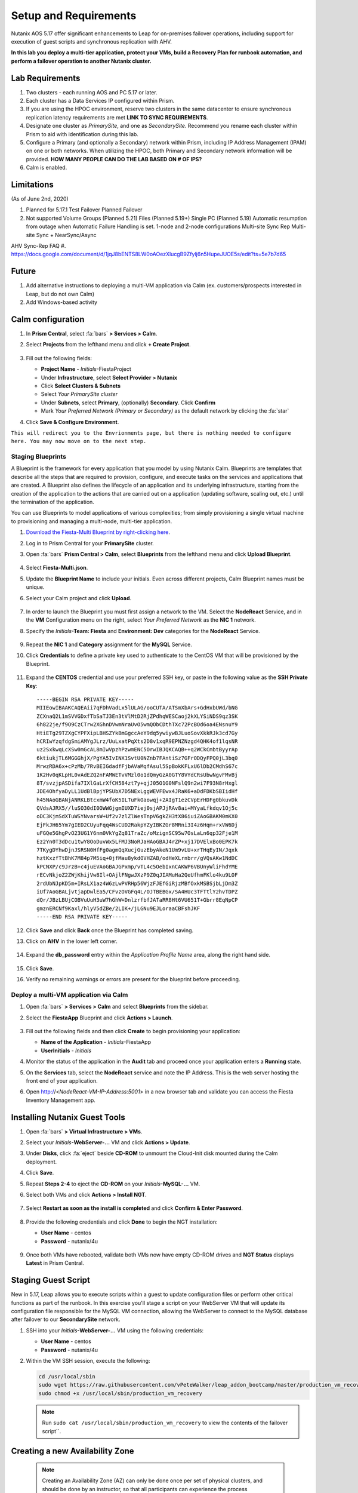 .. _onpremleap1_setup:

----------------------
Setup and Requirements
----------------------

Nutanix AOS 5.17 offer significant enhancements to Leap for on-premises failover operations, including support for execution of guest scripts and synchronous replication with AHV.

**In this lab you deploy a multi-tier application, protect your VMs, build a Recovery Plan for runbook automation, and perform a failover operation to another Nutanix cluster.**

Lab Requirements
++++++++++++++++

#. Two clusters - each running AOS and PC 5.17 or later.

#. Each cluster has a Data Services IP configured within Prism.

#. If you are using the HPOC environment, reserve two clusters in the same datacenter to ensure synchronous replication latency requirements are met **LINK TO SYNC REQUIREMENTS**.

#. Designate one cluster as *PrimarySite*, and one as *SecondarySite*. Recommend you rename each cluster within Prism to aid with identification during this lab.

#. Configure a Primary (and optionally a Secondary) network within Prism, including IP Address Management (IPAM) on one or both networks. When utilizing the HPOC, both Primary and Secondary network information will be provided.  **HOW MANY PEOPLE CAN DO THE LAB BASED ON # OF IPS?**

#. Calm is enabled.

Limitations
+++++++++++

(As of June 2nd, 2020)

#. Planned for 5.17.1
   Test Failover
   Planned Failover

#. Not supported
   Volume Groups (Planned 5.21)
   Files (Planned 5.19+)
   Single PC (Planned 5.19)
   Automatic resumption from outage when Automatic Failure Handling is set.
   1-node and 2-node configurations
   Multi-site Sync Rep
   Multi-site Sync + NearSync/Async

AHV Sync-Rep FAQ
#. https://docs.google.com/document/d/1jqJ8bENTS8LW0oAOezXlucgB9Zfylj6n5HupeJUOE5s/edit?ts=5e7b7d65

Future
++++++

#. Add alternative instructions to deploying a multi-VM application via Calm (ex. customers/prospects interested in Leap, but do not own Calm)

#. Add Windows-based activity

Calm configuration
++++++++++++++++++

#. In **Prism Central**, select :fa:`bars` **> Services > Calm**.

#. Select **Projects** from the lefthand menu and click **+ Create Project**.

   .. figure:: images/Calm/23.png

#. Fill out the following fields:

   - **Project Name** - *Initials*\ -FiestaProject

   - Under **Infrastructure**, select **Select Provider > Nutanix**

   - Click **Select Clusters & Subnets**

   - Select *Your PrimarySite cluster*

   - Under **Subnets**, select **Primary**, (optionally) **Secondary**. Click **Confirm**

   - Mark *Your Preferred Network (Primary or Secondary)* as the default network by clicking the :fa:`star`

#. Click **Save & Configure Environment**.

``This will redirect you to the Envrionments page, but there is nothing needed to configure here. You may now move on to the next step.``

Staging Blueprints
..................

A Blueprint is the framework for every application that you model by using Nutanix Calm. Blueprints are templates that describe all the steps that are required to provision, configure, and execute tasks on the services and applications that are created. A Blueprint also defines the lifecycle of an application and its underlying infrastructure, starting from the creation of the application to the actions that are carried out on a application (updating software, scaling out, etc.) until the termination of the application.

You can use Blueprints to model applications of various complexities; from simply provisioning a single virtual machine to provisioning and managing a multi-node, multi-tier application.

#. `Download the Fiesta-Multi Blueprint by right-clicking here <https://raw.githubusercontent.com/nutanixworkshops/ts2020/master/pc/dayinlife/Fiesta-Multi.json>`_.

#. Log in to Prism Central for your **PrimarySite** cluster.

#. Open :fa:`bars` **Prism Central > Calm**, select **Blueprints** from the lefthand menu and click **Upload Blueprint**.

   .. figure:: images/Calm/25.png

#. Select **Fiesta-Multi.json**.

#. Update the **Blueprint Name** to include your initials. Even across different projects, Calm Blueprint names must be unique.

#. Select your Calm project and click **Upload**.

   .. figure:: images/Calm/26.png

#. In order to launch the Blueprint you must first assign a network to the VM. Select the **NodeReact** Service, and in the **VM** Configuration menu on the right, select *Your Preferred Network* as the **NIC 1** network.

#. Specify the *Initials*\ **-Team: Fiesta** and **Environment: Dev** categories for the **NodeReact** Service.

   .. figure:: images/Calm/27.png

#. Repeat the **NIC 1** and **Category** assignment for the **MySQL** Service.

#. Click **Credentials** to define a private key used to authenticate to the CentOS VM that will be provisioned by the Blueprint.

   .. figure:: images/Calm/27b.png

#. Expand the **CENTOS** credential and use your preferred SSH key, or paste in the following value as the **SSH Private Key**:

   ::

      -----BEGIN RSA PRIVATE KEY-----
      MIIEowIBAAKCAQEAii7qFDhVadLx5lULAG/ooCUTA/ATSmXbArs+GdHxbUWd/bNG
      ZCXnaQ2L1mSVVGDxfTbSaTJ3En3tVlMtD2RjZPdhqWESCaoj2kXLYSiNDS9qz3SK
      6h822je/f9O9CzCTrw2XGhnDVwmNraUvO5wmQObCDthTXc72PcBOd6oa4ENsnuY9
      HtiETg29TZXgCYPFXipLBHSZYkBmGgccAeY9dq5ywiywBJLuoSovXkkRJk3cd7Gy
      hCRIwYzqfdgSmiAMYgJLrz/UuLxatPqXts2D8v1xqR9EPNZNzgd4QHK4of1lqsNR
      uz2SxkwqLcXSw0mGcAL8mIwVpzhPzwmENC5OrwIBJQKCAQB++q2WCkCmbtByyrAp
      6ktiukjTL6MGGGhjX/PgYA5IvINX1SvtU0NZnb7FAntiSz7GFrODQyFPQ0jL3bq0
      MrwzRDA6x+cPzMb/7RvBEIGdadfFjbAVaMqfAsul5SpBokKFLxU6lDb2CMdhS67c
      1K2Hv0qKLpHL0vAdEZQ2nFAMWETvVMzl0o1dQmyGzA0GTY8VYdCRsUbwNgvFMvBj
      8T/svzjpASDifa7IXlGaLrXfCH584zt7y+qjJ05O1G0NFslQ9n2wi7F93N8rHxgl
      JDE4OhfyaDyLL1UdBlBpjYPSUbX7D5NExLggWEVFEwx4JRaK6+aDdFDKbSBIidHf
      h45NAoGBANjANRKLBtcxmW4foK5ILTuFkOaowqj+2AIgT1ezCVpErHDFg0bkuvDk
      QVdsAJRX5//luSO30dI0OWWGjgmIUXD7iej0sjAPJjRAv8ai+MYyaLfkdqv1Oj5c
      oDC3KjmSdXTuWSYNvarsW+Uf2v7zlZlWesTnpV6gkZH3tX86iuiZAoGBAKM0mKX0
      EjFkJH65Ym7gIED2CUyuFqq4WsCUD2RakpYZyIBKZGr8MRni3I4z6Hqm+rxVW6Dj
      uFGQe5GhgPvO23UG1Y6nm0VkYgZq81TraZc/oMzignSC95w7OsLaLn6qp32Fje1M
      Ez2Yn0T3dDcu1twY8OoDuvWx5LFMJ3NoRJaHAoGBAJ4rZP+xj17DVElxBo0EPK7k
      7TKygDYhwDjnJSRSN0HfFg0agmQqXucjGuzEbyAkeN1Um9vLU+xrTHqEyIN/Jqxk
      hztKxzfTtBhK7M84p7M5iq+0jfMau8ykdOVHZAB/odHeXLrnbrr/gVQsAKw1NdDC
      kPCNXP/c9JrzB+c4juEVAoGBAJGPxmp/vTL4c5OebIxnCAKWP6VBUnyWliFhdYME
      rECvNkjoZ2ZWjKhijVw8Il+OAjlFNgwJXzP9Z0qJIAMuHa2QeUfhmFKlo4ku9LOF
      2rdUbNJpKD5m+IRsLX1az4W6zLwPVRHp56WjzFJEfGiRjzMBfOxkMSBSjbLjDm3Z
      iUf7AoGBALjvtjapDwlEa5/CFvzOVGFq4L/OJTBEBGx/SA4HUc3TFTtlY2hvTDPZ
      dQr/JBzLBUjCOBVuUuH3uW7hGhW+DnlzrfbfJATaRR8Ht6VU651T+Gbrr8EqNpCP
      gmznERCNf9Kaxl/hlyV5dZBe/2LIK+/jLGNu9EJLoraaCBFshJKF
      -----END RSA PRIVATE KEY-----

#. Click **Save** and click **Back** once the Blueprint has completed saving.

#. Click on **AHV** in the lower left corner.

   .. figure:: images/Calm/1.png

#. Expand the **db_password** entry within the *Application Profile Name* area, along the right hand side.

   .. figure:: images/Calm/2.png

     .. Within the *Value* text box, enter *nutanix/4u* as the password.

#. Click **Save**.

#. Verify no remaining warnings or errors are present for the blueprint before proceeding.

Deploy a multi-VM application via Calm
......................................

#. Open :fa:`bars` **> Services > Calm** and select **Blueprints** from the sidebar.

#. Select the **FiestaApp** Blueprint and click **Actions > Launch**.

   .. figure:: images/2.png

#. Fill out the following fields and then click **Create** to begin provisioning your application:

   - **Name of the Application** - *Initials*\ -FiestaApp
   - **UserInitials** - *Initials*

#. Monitor the status of the application in the **Audit** tab and proceed once your application enters a **Running** state.

#. On the **Services** tab, select the **NodeReact** service and note the IP Address. This is the web server hosting the front end of your application.

#. Open http://<*NodeReact-VM-IP-Address:5001*> in a new browser tab and validate you can access the Fiesta Inventory Management app.

   .. figure:: images/5.png

Installing Nutanix Guest Tools
++++++++++++++++++++++++++++++

#. Open :fa:`bars` **> Virtual Infrastructure > VMs**.

#. Select your *Initials*\ **-WebServer-...** VM and click **Actions > Update**.

#. Under **Disks**, click :fa:`eject` beside **CD-ROM** to unmount the Cloud-Init disk mounted during the Calm deployment.

#. Click **Save**.

#. Repeat **Steps 2-4** to eject the **CD-ROM** on your *Initials*\ **-MySQL-...** VM.

#. Select both VMs and click **Actions > Install NGT**.

   .. figure:: images/4.png

#. Select **Restart as soon as the install is completed** and click **Confirm & Enter Password**.

   .. figure:: images/4b.png

#. Provide the following credentials and click **Done** to begin the NGT installation:

   - **User Name** - centos
   - **Password** - nutanix/4u

   .. figure:: images/4c.png

   ..   #. Click **Confirm and Enter Password > Skip and Mount** to mount the NGT .iso to your VMs.

      .. note::

         Nutanix Calm currently supports automatic installation of NGT for single VM blueprints, and plans to support multi-VM blueprints in the future.

      #. SSH into your *Initials*\ **-WebServer-...** VM using the following credentials:

         - **User Name** - centos
         - **Password** - nutanix/4u

      #. Within the VM SSH session, execute the following to install NGT:

         .. code-block:: bash

            sudo mount /dev/sr0 /mnt
            sudo /mnt/installer/linux/install_ngt.py
            sudo reboot

      #. Repeat **Steps 8-9** with your *Initials*\ **-MySQL-...** VM.

#. Once both VMs have rebooted, validate both VMs now have empty CD-ROM drives and **NGT Status** displays **Latest** in Prism Central.

   .. figure:: images/6.png

Staging Guest Script
++++++++++++++++++++

New in 5.17, Leap allows you to execute scripts within a guest to update configuration files or perform other critical functions as part of the runbook. In this exercise you'll stage a script on your WebServer VM that will update its configuration file responsible for the MySQL VM connection, allowing the WebServer to connect to the MySQL database after failover to our **SecondarySite** network.

#. SSH into your *Initials*\ **-WebServer-...** VM using the following credentials:

   - **User Name** - centos
   - **Password** - nutanix/4u

#. Within the VM SSH session, execute the following:

   .. code-block:: bash

      cd /usr/local/sbin
      sudo wget https://raw.githubusercontent.com/vPeteWalker/leap_addon_bootcamp/master/production_vm_recovery
      sudo chmod +x /usr/local/sbin/production_vm_recovery

   .. note::

      Run ``sudo cat /usr/local/sbin/production_vm_recovery`` to view the contents of the failover script``.

Creating a new Availability Zone
++++++++++++++++++++++++++++++++

   .. note::

      Creating an Availability Zone (AZ) can only be done once per set of physical clusters, and should be done by an instructor, so that all participants can experience the process documented below.

#. Log in to Prism Central for your **PrimarySite** cluster.

#. Open :fa:`bars` **> Administration > Availability Zones** and observe that a Local AZ has already been created by default. Click **Connect to Availability Zone**

.. figure:: images/AZ/1.png

#. In the *Availability Zone Type* dropdown, select **Physical Location**. Enter the IP, username, and password for the **SecondarySite** PC, and click **Connect**.

.. figure:: images/AZ/2.png

.. figure:: images/AZ/3.png

#. Observe that the **SecondarySite** cluster is now listed as *Physical*, and its *Connectivity Status* is listed as *Reachable*

MOVE ONTO NEXT PART - ADD LINK HERE
